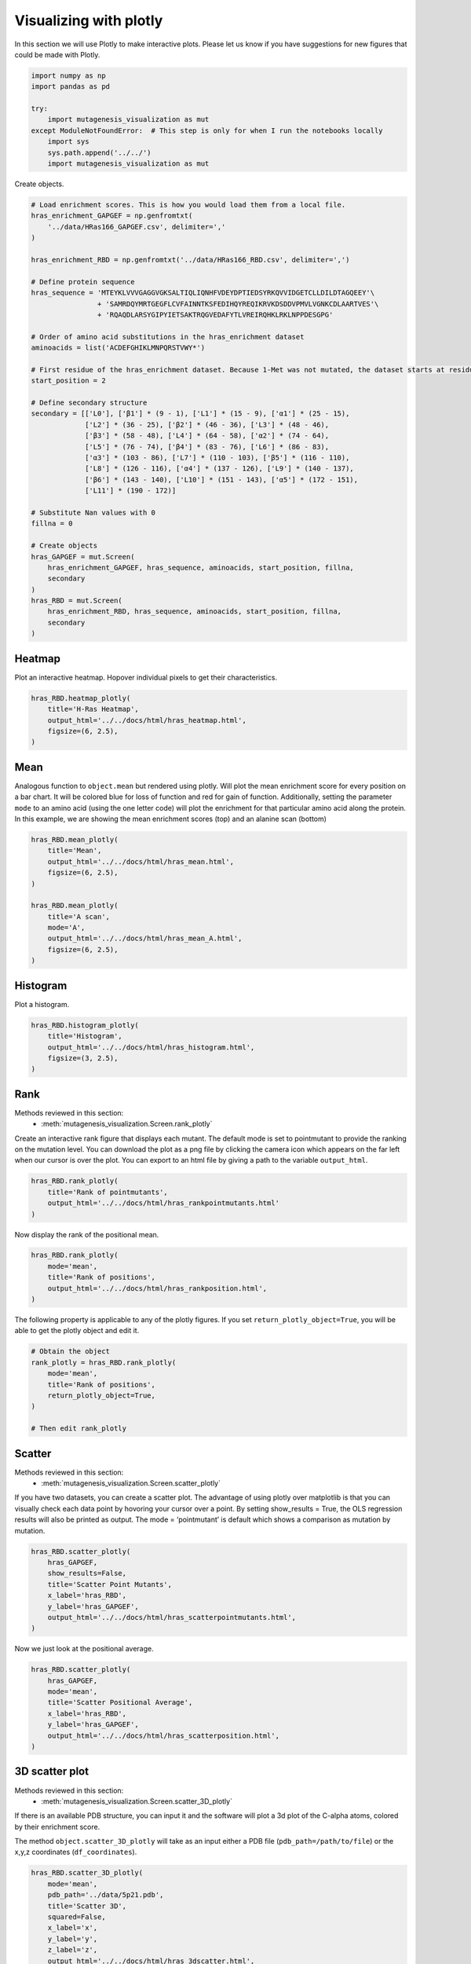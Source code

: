 Visualizing with plotly
=======================

In this section we will use Plotly to make interactive plots. Please let
us know if you have suggestions for new figures that could be made with
Plotly.

.. code:: ipython3

    import numpy as np
    import pandas as pd
    
    try:
        import mutagenesis_visualization as mut
    except ModuleNotFoundError:  # This step is only for when I run the notebooks locally
        import sys
        sys.path.append('../../')
        import mutagenesis_visualization as mut

Create objects.

.. code:: ipython3

    # Load enrichment scores. This is how you would load them from a local file.
    hras_enrichment_GAPGEF = np.genfromtxt(
        '../data/HRas166_GAPGEF.csv', delimiter=','
    )
    
    hras_enrichment_RBD = np.genfromtxt('../data/HRas166_RBD.csv', delimiter=',')
    
    # Define protein sequence
    hras_sequence = 'MTEYKLVVVGAGGVGKSALTIQLIQNHFVDEYDPTIEDSYRKQVVIDGETCLLDILDTAGQEEY'\
                    + 'SAMRDQYMRTGEGFLCVFAINNTKSFEDIHQYREQIKRVKDSDDVPMVLVGNKCDLAARTVES'\
                    + 'RQAQDLARSYGIPYIETSAKTRQGVEDAFYTLVREIRQHKLRKLNPPDESGPG'
    
    # Order of amino acid substitutions in the hras_enrichment dataset
    aminoacids = list('ACDEFGHIKLMNPQRSTVWY*')
    
    # First residue of the hras_enrichment dataset. Because 1-Met was not mutated, the dataset starts at residue 2
    start_position = 2
    
    # Define secondary structure
    secondary = [['L0'], ['β1'] * (9 - 1), ['L1'] * (15 - 9), ['α1'] * (25 - 15),
                 ['L2'] * (36 - 25), ['β2'] * (46 - 36), ['L3'] * (48 - 46),
                 ['β3'] * (58 - 48), ['L4'] * (64 - 58), ['α2'] * (74 - 64),
                 ['L5'] * (76 - 74), ['β4'] * (83 - 76), ['L6'] * (86 - 83),
                 ['α3'] * (103 - 86), ['L7'] * (110 - 103), ['β5'] * (116 - 110),
                 ['L8'] * (126 - 116), ['α4'] * (137 - 126), ['L9'] * (140 - 137),
                 ['β6'] * (143 - 140), ['L10'] * (151 - 143), ['α5'] * (172 - 151),
                 ['L11'] * (190 - 172)]
    
    # Substitute Nan values with 0
    fillna = 0
    
    # Create objects
    hras_GAPGEF = mut.Screen(
        hras_enrichment_GAPGEF, hras_sequence, aminoacids, start_position, fillna,
        secondary
    )
    hras_RBD = mut.Screen(
        hras_enrichment_RBD, hras_sequence, aminoacids, start_position, fillna,
        secondary
    )

Heatmap
-------

Plot an interactive heatmap. Hopover individual pixels to get their
characteristics.

.. code:: ipython3

    hras_RBD.heatmap_plotly(
        title='H-Ras Heatmap',
        output_html='../../docs/html/hras_heatmap.html',
        figsize=(6, 2.5),
    )

.. raw:: html
    :file: html/hras_heatmap.html

Mean
----

Analogous function to ``object.mean`` but rendered using plotly. Will
plot the mean enrichment score for every position on a bar chart. It
will be colored blue for loss of function and red for gain of function.
Additionally, setting the parameter ``mode`` to an amino acid (using the
one letter code) will plot the enrichment for that particular amino acid
along the protein. In this example, we are showing the mean enrichment
scores (top) and an alanine scan (bottom)

.. code:: ipython3

    hras_RBD.mean_plotly(
        title='Mean',
        output_html='../../docs/html/hras_mean.html',
        figsize=(6, 2.5),
    )
    
    hras_RBD.mean_plotly(
        title='A scan',
        mode='A',
        output_html='../../docs/html/hras_mean_A.html',
        figsize=(6, 2.5),
    )

.. raw:: html
    :file: html/hras_mean.html
.. raw:: html
    :file: html/hras_mean_A.html

Histogram
---------

Plot a histogram.

.. code:: ipython3

    hras_RBD.histogram_plotly(
        title='Histogram',
        output_html='../../docs/html/hras_histogram.html',
        figsize=(3, 2.5),
    )

.. raw:: html
    :file: html/hras_histogram.html

Rank
----

Methods reviewed in this section:
    - :meth:`mutagenesis_visualization.Screen.rank_plotly`


Create an interactive rank figure that displays each mutant. The default
mode is set to pointmutant to provide the ranking on the mutation level.
You can download the plot as a png file by clicking the camera icon
which appears on the far left when our cursor is over the plot. You can
export to an html file by giving a path to the variable ``output_html``.

.. code:: ipython3

    hras_RBD.rank_plotly(
        title='Rank of pointmutants',
        output_html='../../docs/html/hras_rankpointmutants.html'
    )

.. raw:: html
    :file: html/hras_rankpointmutants.html

Now display the rank of the positional mean.

.. code:: ipython3

    hras_RBD.rank_plotly(
        mode='mean',
        title='Rank of positions',
        output_html='../../docs/html/hras_rankposition.html',
    )

.. raw:: html
    :file: html/hras_rankposition.html

The following property is applicable to any of the plotly figures. If
you set ``return_plotly_object=True``, you will be able to get the
plotly object and edit it.

.. code:: ipython3

    # Obtain the object
    rank_plotly = hras_RBD.rank_plotly(
        mode='mean',
        title='Rank of positions',
        return_plotly_object=True,
    )
    
    # Then edit rank_plotly

Scatter
-------

Methods reviewed in this section:
    - :meth:`mutagenesis_visualization.Screen.scatter_plotly`


If you have two datasets, you can create a scatter plot. The advantage
of using plotly over matplotlib is that you can visually check each data
point by hovoring your cursor over a point. By setting show_results =
True, the OLS regression results will also be printed as output. The
mode = ‘pointmutant’ is default which shows a comparison as mutation by
mutation.

.. code:: ipython3

    hras_RBD.scatter_plotly(
        hras_GAPGEF,
        show_results=False,
        title='Scatter Point Mutants',
        x_label='hras_RBD',
        y_label='hras_GAPGEF',
        output_html='../../docs/html/hras_scatterpointmutants.html',
    )

.. raw:: html
    :file: html/hras_scatterpointmutants.html

Now we just look at the positional average.

.. code:: ipython3

    hras_RBD.scatter_plotly(
        hras_GAPGEF,
        mode='mean',
        title='Scatter Positional Average',
        x_label='hras_RBD',
        y_label='hras_GAPGEF',
        output_html='../../docs/html/hras_scatterposition.html',
    )

.. raw:: html
    :file: html/hras_scatterposition.html

3D scatter plot
---------------

Methods reviewed in this section:
    - :meth:`mutagenesis_visualization.Screen.scatter_3D_plotly`


If there is an available PDB structure, you can input it and the
software will plot a 3d plot of the C-alpha atoms, colored by their
enrichment score.

The method ``object.scatter_3D_plotly`` will take as an input either a
PDB file (``pdb_path=/path/to/file``) or the x,y,z coordinates
(``df_coordinates``).

.. code:: ipython3

    hras_RBD.scatter_3D_plotly(
        mode='mean',
        pdb_path='../data/5p21.pdb',
        title='Scatter 3D',
        squared=False,
        x_label='x',
        y_label='y',
        z_label='z',
        output_html='../../docs/html/hras_3dscatter.html',
    )

.. raw:: html
    :file: html/hras_3dscatter.html

By setting up mode=‘V’, we can evaluate the impact of valine
substitutions. Mode can be set up to any residue. In this example,
residues in the core are tolerant to valine substitutions.

.. code:: ipython3

    hras_RBD.scatter_3D_plotly(
        mode='V',
        pdb_path='../data/5p21.pdb',
        title='Scatter 3D - Valine substitution',
        squared=False,
        x_label='x',
        y_label='y',
        z_label='z',
        output_html='../../docs/html/hras_3dvalsubstitution.html',
    )

.. raw:: html
    :file: html/hras_3dvalsubstitution.html

When we set mode=‘D’, the core of the protein turns completely blue.

.. code:: ipython3

    hras_RBD.scatter_3D_plotly(
        mode='D',
        pdb_path='../data/5p21.pdb',
        title='Scatter 3D - Aspartate substitution',
        squared=False,
        x_label='x',
        y_label='y',
        z_label='z',
        output_html='../../docs/html/hras_3daspsubstitution.html',
    )

.. raw:: html
    :file: html/hras_3daspsubstitution.html

By setting squared = True, we plot the distance to the center of the
protein of each residue. In this example, we see that residues in the
core of the protein are blue, indicating a sensitivity to mutations.

.. code:: ipython3

    hras_RBD.scatter_3D_plotly(
        mode='mean',
        pdb_path='../data/5p21.pdb',
        title='Scatter 3D - Distance to center',
        squared=True,
        x_label='x',
        y_label='y',
        z_label='z',
        output_html='../../docs/html/hras_3ddistcenter.html',
    )

.. raw:: html
    :file: html/hras_3ddistcenter.html

PDB properties
--------------

From the PDB, properties such as B-factor or SASA can be extracted.
Using plotly we allow the user to have a 3-D scatter plot colored by the
enrichment scores. You can additionally include other properties to
include such as the conservation scores using the parameter ``custom``.

.. code:: ipython3

    # Calculate conservation score from MSA
    path = '../data/Ras_family_trimmed.fasta'
    
    # Calculate shannon scores
    df_shannon, df_freq = mut.msa_enrichment(
        hras_RBD, path, start_position=1, threshold=0.1
    )
    
    # Plot 3-D SASA, log B-factor and Shannon Entropy
    hras_RBD.scatter_3D_pdbprop_plotly(
        plot=['SASA', 'log B-factor', 'Shannon'],
        custom=df_shannon['Shannon'],
        pdb_path='../data/5p21.pdb',
        title='Scatter 3D - PDB properties',
        output_html='../../docs/html/hras_3d_pdbprop.html',
    )

.. raw:: html
    :file: html/hras_3d_pdbprop.html
